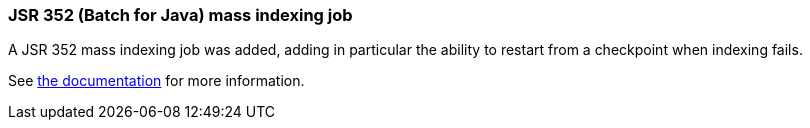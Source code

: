 :awestruct-layout: project-releases-series
:awestruct-project: search
:awestruct-series_version: "5.9"

[[jsr352]]
=== JSR 352 (Batch for Java) mass indexing job

A JSR 352 mass indexing job was added, adding in particular the ability to restart
from a checkpoint when indexing fails.

See https://docs.jboss.org/hibernate/search/5.9/reference/en-US/html_single/#jsr352-integration[the documentation]
for more information.
